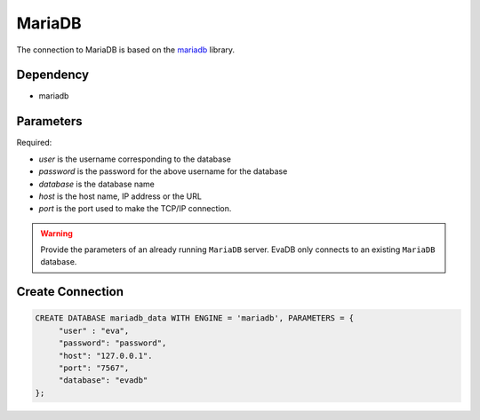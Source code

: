 MariaDB
==========

The connection to MariaDB is based on the `mariadb <https://mariadb-corporation.github.io/mariadb-connector-python/>`_ library.

Dependency
----------

* mariadb


Parameters
----------

Required:

* `user` is the username corresponding to the database
* `password` is the password for the above username for the database
* `database` is the database name
* `host` is the host name, IP address or the URL
* `port` is the port used to make the TCP/IP connection.

.. warning:: 
         
     Provide the parameters of an already running ``MariaDB`` server. EvaDB only connects to an existing ``MariaDB`` database.


Create Connection
-----------------

.. code-block:: text

   CREATE DATABASE mariadb_data WITH ENGINE = 'mariadb', PARAMETERS = {
        "user" : "eva",
        "password": "password",
        "host": "127.0.0.1".
        "port": "7567",
        "database": "evadb"
   };

